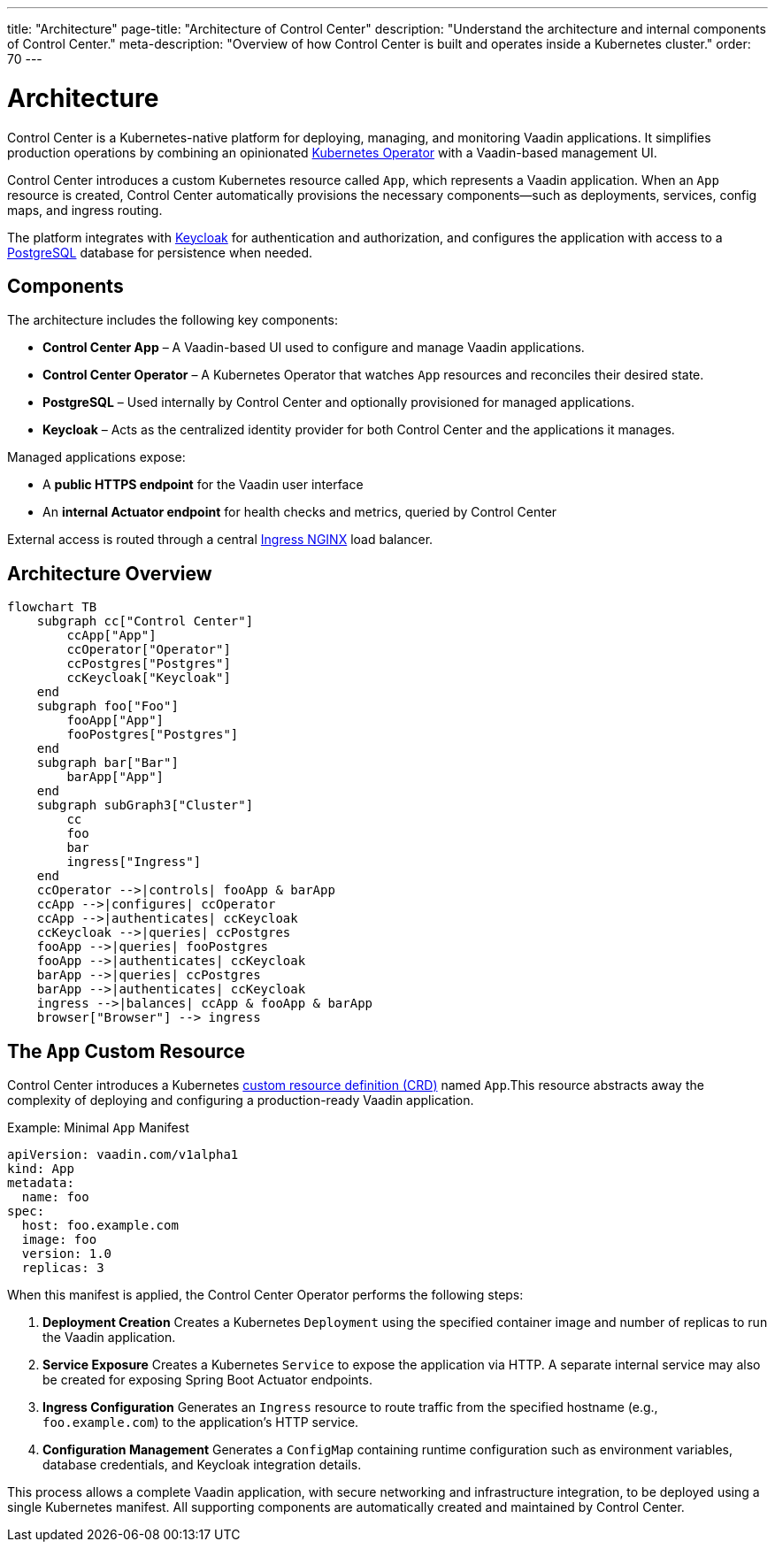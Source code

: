 ---
title: "Architecture"
page-title: "Architecture of Control Center"
description: "Understand the architecture and internal components of Control Center."
meta-description: "Overview of how Control Center is built and operates inside a Kubernetes cluster."
order: 70
---

= Architecture

Control Center is a Kubernetes-native platform for deploying, managing, and monitoring Vaadin applications. It simplifies production operations by combining an opinionated link:https://kubernetes.io/docs/concepts/extend-kubernetes/operator/[Kubernetes Operator,window=read-later] with a Vaadin-based management UI.

Control Center introduces a custom Kubernetes resource called `App`, which represents a Vaadin application. When an `App` resource is created, Control Center automatically provisions the necessary components—such as deployments, services, config maps, and ingress routing.

The platform integrates with link:https://www.keycloak.org/[Keycloak,window=read-later] for authentication and authorization, and configures the application with access to a link:https://www.postgresql.org/[PostgreSQL,window=read-later] database for persistence when needed.

== Components

The architecture includes the following key components:

* **Control Center App** – A Vaadin-based UI used to configure and manage Vaadin applications.
* **Control Center Operator** – A Kubernetes Operator that watches `App` resources and reconciles their desired state.
* **PostgreSQL** – Used internally by Control Center and optionally provisioned for managed applications.
* **Keycloak** – Acts as the centralized identity provider for both Control Center and the applications it manages.

Managed applications expose:

* A **public HTTPS endpoint** for the Vaadin user interface
* An **internal Actuator endpoint** for health checks and metrics, queried by Control Center

External access is routed through a central link:https://kubernetes.github.io/ingress-nginx/[Ingress NGINX,window=read-later] load balancer.

== Architecture Overview

[mermaid]
----
flowchart TB
    subgraph cc["Control Center"]
        ccApp["App"]
        ccOperator["Operator"]
        ccPostgres["Postgres"]
        ccKeycloak["Keycloak"]
    end
    subgraph foo["Foo"]
        fooApp["App"]
        fooPostgres["Postgres"]
    end
    subgraph bar["Bar"]
        barApp["App"]
    end
    subgraph subGraph3["Cluster"]
        cc
        foo
        bar
        ingress["Ingress"]
    end
    ccOperator -->|controls| fooApp & barApp
    ccApp -->|configures| ccOperator
    ccApp -->|authenticates| ccKeycloak
    ccKeycloak -->|queries| ccPostgres
    fooApp -->|queries| fooPostgres
    fooApp -->|authenticates| ccKeycloak
    barApp -->|queries| ccPostgres
    barApp -->|authenticates| ccKeycloak
    ingress -->|balances| ccApp & fooApp & barApp
    browser["Browser"] --> ingress
----


[#_the_app_custom_resource]
== The `App` Custom Resource

Control Center introduces a Kubernetes link:https://kubernetes.io/docs/concepts/extend-kubernetes/api-extension/custom-resources/[custom resource definition (CRD),window=read-later] named `App`.This resource abstracts away the complexity of deploying and configuring a production-ready Vaadin application.

.Example: Minimal `App` Manifest
[source,yaml]
----
apiVersion: vaadin.com/v1alpha1
kind: App
metadata:
  name: foo
spec:
  host: foo.example.com
  image: foo
  version: 1.0
  replicas: 3
----

When this manifest is applied, the Control Center Operator performs the following steps:

. **Deployment Creation**
Creates a Kubernetes `Deployment` using the specified container image and number of replicas to run the Vaadin application.

. **Service Exposure**
Creates a Kubernetes `Service` to expose the application via HTTP. A separate internal service may also be created for exposing Spring Boot Actuator endpoints.

. **Ingress Configuration**
Generates an `Ingress` resource to route traffic from the specified hostname (e.g., `foo.example.com`) to the application’s HTTP service.

. **Configuration Management**
Generates a `ConfigMap` containing runtime configuration such as environment variables, database credentials, and Keycloak integration details.

This process allows a complete Vaadin application, with secure networking and infrastructure integration, to be deployed using a single Kubernetes manifest. All supporting components are automatically created and maintained by Control Center.
